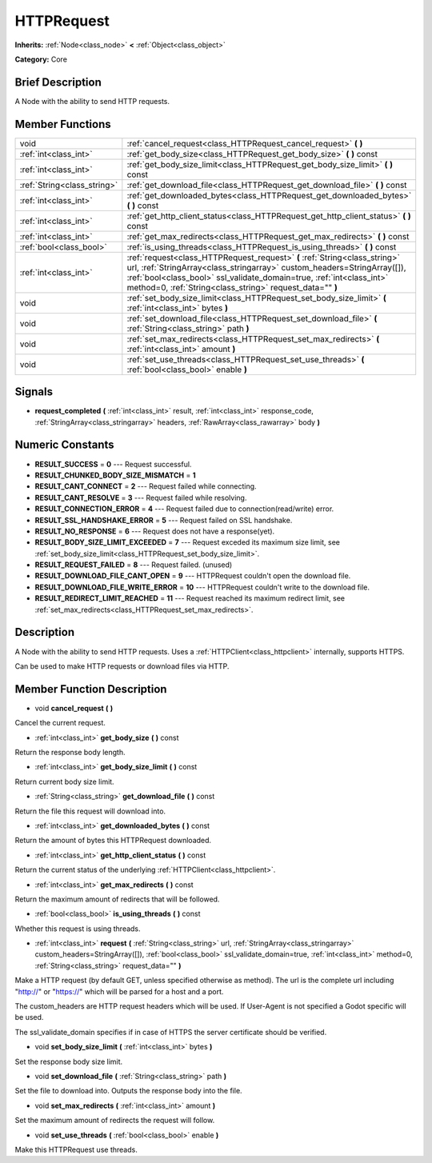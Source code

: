 .. Generated automatically by doc/tools/makerst.py in Godot's source tree.
.. DO NOT EDIT THIS FILE, but the doc/base/classes.xml source instead.

.. _class_HTTPRequest:

HTTPRequest
===========

**Inherits:** :ref:`Node<class_node>` **<** :ref:`Object<class_object>`

**Category:** Core

Brief Description
-----------------

A Node with the ability to send HTTP requests.

Member Functions
----------------

+------------------------------+----------------------------------------------------------------------------------------------------------------------------------------------------------------------------------------------------------------------------------------------------------------------------------------------+
| void                         | :ref:`cancel_request<class_HTTPRequest_cancel_request>`  **(** **)**                                                                                                                                                                                                                         |
+------------------------------+----------------------------------------------------------------------------------------------------------------------------------------------------------------------------------------------------------------------------------------------------------------------------------------------+
| :ref:`int<class_int>`        | :ref:`get_body_size<class_HTTPRequest_get_body_size>`  **(** **)** const                                                                                                                                                                                                                     |
+------------------------------+----------------------------------------------------------------------------------------------------------------------------------------------------------------------------------------------------------------------------------------------------------------------------------------------+
| :ref:`int<class_int>`        | :ref:`get_body_size_limit<class_HTTPRequest_get_body_size_limit>`  **(** **)** const                                                                                                                                                                                                         |
+------------------------------+----------------------------------------------------------------------------------------------------------------------------------------------------------------------------------------------------------------------------------------------------------------------------------------------+
| :ref:`String<class_string>`  | :ref:`get_download_file<class_HTTPRequest_get_download_file>`  **(** **)** const                                                                                                                                                                                                             |
+------------------------------+----------------------------------------------------------------------------------------------------------------------------------------------------------------------------------------------------------------------------------------------------------------------------------------------+
| :ref:`int<class_int>`        | :ref:`get_downloaded_bytes<class_HTTPRequest_get_downloaded_bytes>`  **(** **)** const                                                                                                                                                                                                       |
+------------------------------+----------------------------------------------------------------------------------------------------------------------------------------------------------------------------------------------------------------------------------------------------------------------------------------------+
| :ref:`int<class_int>`        | :ref:`get_http_client_status<class_HTTPRequest_get_http_client_status>`  **(** **)** const                                                                                                                                                                                                   |
+------------------------------+----------------------------------------------------------------------------------------------------------------------------------------------------------------------------------------------------------------------------------------------------------------------------------------------+
| :ref:`int<class_int>`        | :ref:`get_max_redirects<class_HTTPRequest_get_max_redirects>`  **(** **)** const                                                                                                                                                                                                             |
+------------------------------+----------------------------------------------------------------------------------------------------------------------------------------------------------------------------------------------------------------------------------------------------------------------------------------------+
| :ref:`bool<class_bool>`      | :ref:`is_using_threads<class_HTTPRequest_is_using_threads>`  **(** **)** const                                                                                                                                                                                                               |
+------------------------------+----------------------------------------------------------------------------------------------------------------------------------------------------------------------------------------------------------------------------------------------------------------------------------------------+
| :ref:`int<class_int>`        | :ref:`request<class_HTTPRequest_request>`  **(** :ref:`String<class_string>` url, :ref:`StringArray<class_stringarray>` custom_headers=StringArray([]), :ref:`bool<class_bool>` ssl_validate_domain=true, :ref:`int<class_int>` method=0, :ref:`String<class_string>` request_data=""  **)** |
+------------------------------+----------------------------------------------------------------------------------------------------------------------------------------------------------------------------------------------------------------------------------------------------------------------------------------------+
| void                         | :ref:`set_body_size_limit<class_HTTPRequest_set_body_size_limit>`  **(** :ref:`int<class_int>` bytes  **)**                                                                                                                                                                                  |
+------------------------------+----------------------------------------------------------------------------------------------------------------------------------------------------------------------------------------------------------------------------------------------------------------------------------------------+
| void                         | :ref:`set_download_file<class_HTTPRequest_set_download_file>`  **(** :ref:`String<class_string>` path  **)**                                                                                                                                                                                 |
+------------------------------+----------------------------------------------------------------------------------------------------------------------------------------------------------------------------------------------------------------------------------------------------------------------------------------------+
| void                         | :ref:`set_max_redirects<class_HTTPRequest_set_max_redirects>`  **(** :ref:`int<class_int>` amount  **)**                                                                                                                                                                                     |
+------------------------------+----------------------------------------------------------------------------------------------------------------------------------------------------------------------------------------------------------------------------------------------------------------------------------------------+
| void                         | :ref:`set_use_threads<class_HTTPRequest_set_use_threads>`  **(** :ref:`bool<class_bool>` enable  **)**                                                                                                                                                                                       |
+------------------------------+----------------------------------------------------------------------------------------------------------------------------------------------------------------------------------------------------------------------------------------------------------------------------------------------+

Signals
-------

-  **request_completed**  **(** :ref:`int<class_int>` result, :ref:`int<class_int>` response_code, :ref:`StringArray<class_stringarray>` headers, :ref:`RawArray<class_rawarray>` body  **)**

Numeric Constants
-----------------

- **RESULT_SUCCESS** = **0** --- Request successful.
- **RESULT_CHUNKED_BODY_SIZE_MISMATCH** = **1**
- **RESULT_CANT_CONNECT** = **2** --- Request failed while connecting.
- **RESULT_CANT_RESOLVE** = **3** --- Request failed while resolving.
- **RESULT_CONNECTION_ERROR** = **4** --- Request failed due to connection(read/write) error.
- **RESULT_SSL_HANDSHAKE_ERROR** = **5** --- Request failed on SSL handshake.
- **RESULT_NO_RESPONSE** = **6** --- Request does not have a response(yet).
- **RESULT_BODY_SIZE_LIMIT_EXCEEDED** = **7** --- Request exceded its maximum size limit, see :ref:`set_body_size_limit<class_HTTPRequest_set_body_size_limit>`.
- **RESULT_REQUEST_FAILED** = **8** --- Request failed. (unused)
- **RESULT_DOWNLOAD_FILE_CANT_OPEN** = **9** --- HTTPRequest couldn't open the download file.
- **RESULT_DOWNLOAD_FILE_WRITE_ERROR** = **10** --- HTTPRequest couldn't write to the download file.
- **RESULT_REDIRECT_LIMIT_REACHED** = **11** --- Request reached its maximum redirect limit, see :ref:`set_max_redirects<class_HTTPRequest_set_max_redirects>`.

Description
-----------

A Node with the ability to send HTTP requests. Uses a :ref:`HTTPClient<class_httpclient>` internally, supports HTTPS.

Can be used to make HTTP requests or download files via HTTP.

Member Function Description
---------------------------

.. _class_HTTPRequest_cancel_request:

- void  **cancel_request**  **(** **)**

Cancel the current request.

.. _class_HTTPRequest_get_body_size:

- :ref:`int<class_int>`  **get_body_size**  **(** **)** const

Return the response body length.

.. _class_HTTPRequest_get_body_size_limit:

- :ref:`int<class_int>`  **get_body_size_limit**  **(** **)** const

Return current body size limit.

.. _class_HTTPRequest_get_download_file:

- :ref:`String<class_string>`  **get_download_file**  **(** **)** const

Return the file this request will download into.

.. _class_HTTPRequest_get_downloaded_bytes:

- :ref:`int<class_int>`  **get_downloaded_bytes**  **(** **)** const

Return the amount of bytes this HTTPRequest downloaded.

.. _class_HTTPRequest_get_http_client_status:

- :ref:`int<class_int>`  **get_http_client_status**  **(** **)** const

Return the current status of the underlying :ref:`HTTPClient<class_httpclient>`.

.. _class_HTTPRequest_get_max_redirects:

- :ref:`int<class_int>`  **get_max_redirects**  **(** **)** const

Return the maximum amount of redirects that will be followed.

.. _class_HTTPRequest_is_using_threads:

- :ref:`bool<class_bool>`  **is_using_threads**  **(** **)** const

Whether this request is using threads.

.. _class_HTTPRequest_request:

- :ref:`int<class_int>`  **request**  **(** :ref:`String<class_string>` url, :ref:`StringArray<class_stringarray>` custom_headers=StringArray([]), :ref:`bool<class_bool>` ssl_validate_domain=true, :ref:`int<class_int>` method=0, :ref:`String<class_string>` request_data=""  **)**

Make a HTTP request (by default GET, unless specified otherwise as method). The url is the complete url including "http://" or "https://" which will be parsed for a host and a port.

The custom_headers are HTTP request headers which will be used. If User-Agent is not specified a Godot specific will be used.

The ssl_validate_domain specifies if in case of HTTPS the server certificate should be verified.

.. _class_HTTPRequest_set_body_size_limit:

- void  **set_body_size_limit**  **(** :ref:`int<class_int>` bytes  **)**

Set the response body size limit.

.. _class_HTTPRequest_set_download_file:

- void  **set_download_file**  **(** :ref:`String<class_string>` path  **)**

Set the file to download into. Outputs the response body into the file.

.. _class_HTTPRequest_set_max_redirects:

- void  **set_max_redirects**  **(** :ref:`int<class_int>` amount  **)**

Set the maximum amount of redirects the request will follow.

.. _class_HTTPRequest_set_use_threads:

- void  **set_use_threads**  **(** :ref:`bool<class_bool>` enable  **)**

Make this HTTPRequest use threads.



